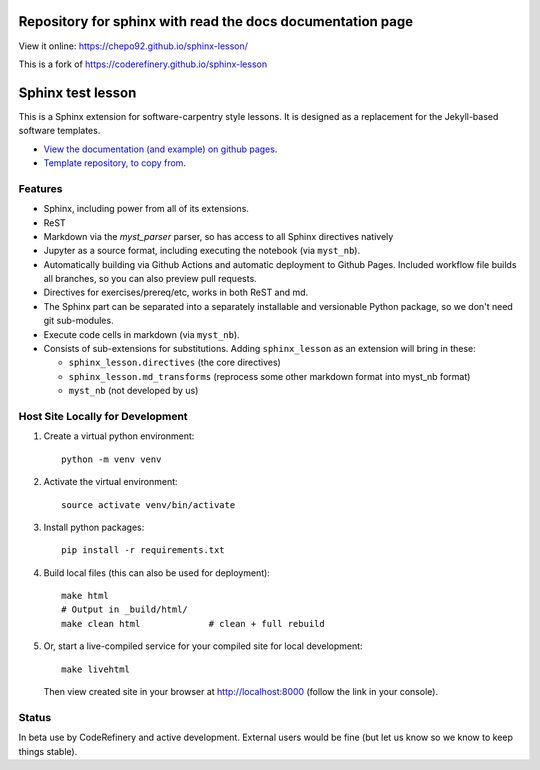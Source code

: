 Repository for sphinx with read the docs documentation page
==================

View it online: https://chepo92.github.io/sphinx-lesson/

This is a fork of https://coderefinery.github.io/sphinx-lesson


Sphinx test lesson
==================

This is a Sphinx extension for software-carpentry style
lessons.  It is designed as a replacement for the Jekyll-based software
templates.

* `View the documentation (and example) on github pages
  <https://coderefinery.github.io/sphinx-lesson/>`__.
* `Template repository, to copy from
  <https://github.com/coderefinery/sphinx-lesson-template/>`__.



Features
--------

- Sphinx, including power from all of its extensions.
- ReST
- Markdown via the `myst_parser` parser, so has access to all Sphinx
  directives natively
- Jupyter as a source format, including executing the notebook (via
  ``myst_nb``).
- Automatically building via Github Actions and automatic deployment
  to Github Pages.  Included workflow file builds all branches, so you
  can also preview pull requests.
- Directives for exercises/prereq/etc, works in both ReST and md.
- The Sphinx part can be separated into a separately installable
  and versionable Python package, so we don't need git sub-modules.
- Execute code cells in markdown (via ``myst_nb``).
- Consists of sub-extensions for substitutions.  Adding
  ``sphinx_lesson`` as an extension will bring in these:

  - ``sphinx_lesson.directives`` (the core directives)
  - ``sphinx_lesson.md_transforms`` (reprocess some other markdown
    format into myst_nb format)
  - ``myst_nb`` (not developed by us)



Host Site Locally for Development
---------------------------------

1. Create a virtual python environment::

     python -m venv venv

2. Activate the virtual environment::

     source activate venv/bin/activate

3. Install python packages::

     pip install -r requirements.txt

4. Build local files (this can also be used for deployment)::

     make html
     # Output in _build/html/
     make clean html             # clean + full rebuild

5. Or, start a live-compiled service for your compiled site for local development::

     make livehtml

   Then view created site in your browser at `http://localhost:8000 <http://localhost:8000>`__ (follow the link in your console).



Status
------

In beta use by CodeRefinery and active development.  External users
would be fine (but let us know so we know to keep things stable).
